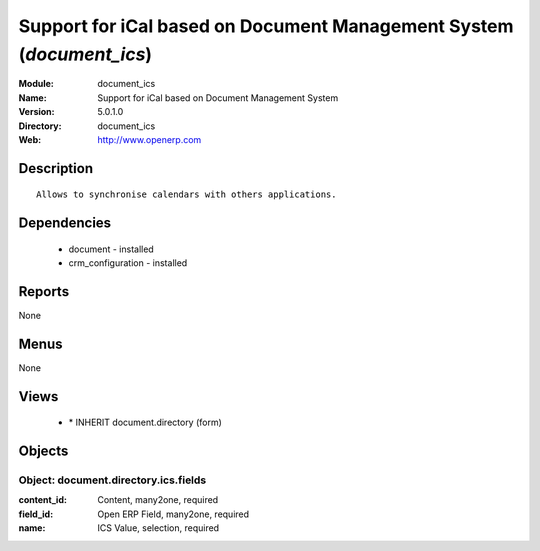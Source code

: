 
Support for iCal based on Document Management System (*document_ics*)
=====================================================================
:Module: document_ics
:Name: Support for iCal based on Document Management System
:Version: 5.0.1.0
:Directory: document_ics
:Web: http://www.openerp.com

Description
-----------

::

  Allows to synchronise calendars with others applications.

Dependencies
------------

 * document - installed
 * crm_configuration - installed

Reports
-------

None


Menus
-------


None


Views
-----

 * \* INHERIT document.directory (form)


Objects
-------

Object: document.directory.ics.fields
#####################################



:content_id: Content, many2one, required





:field_id: Open ERP Field, many2one, required





:name: ICS Value, selection, required


